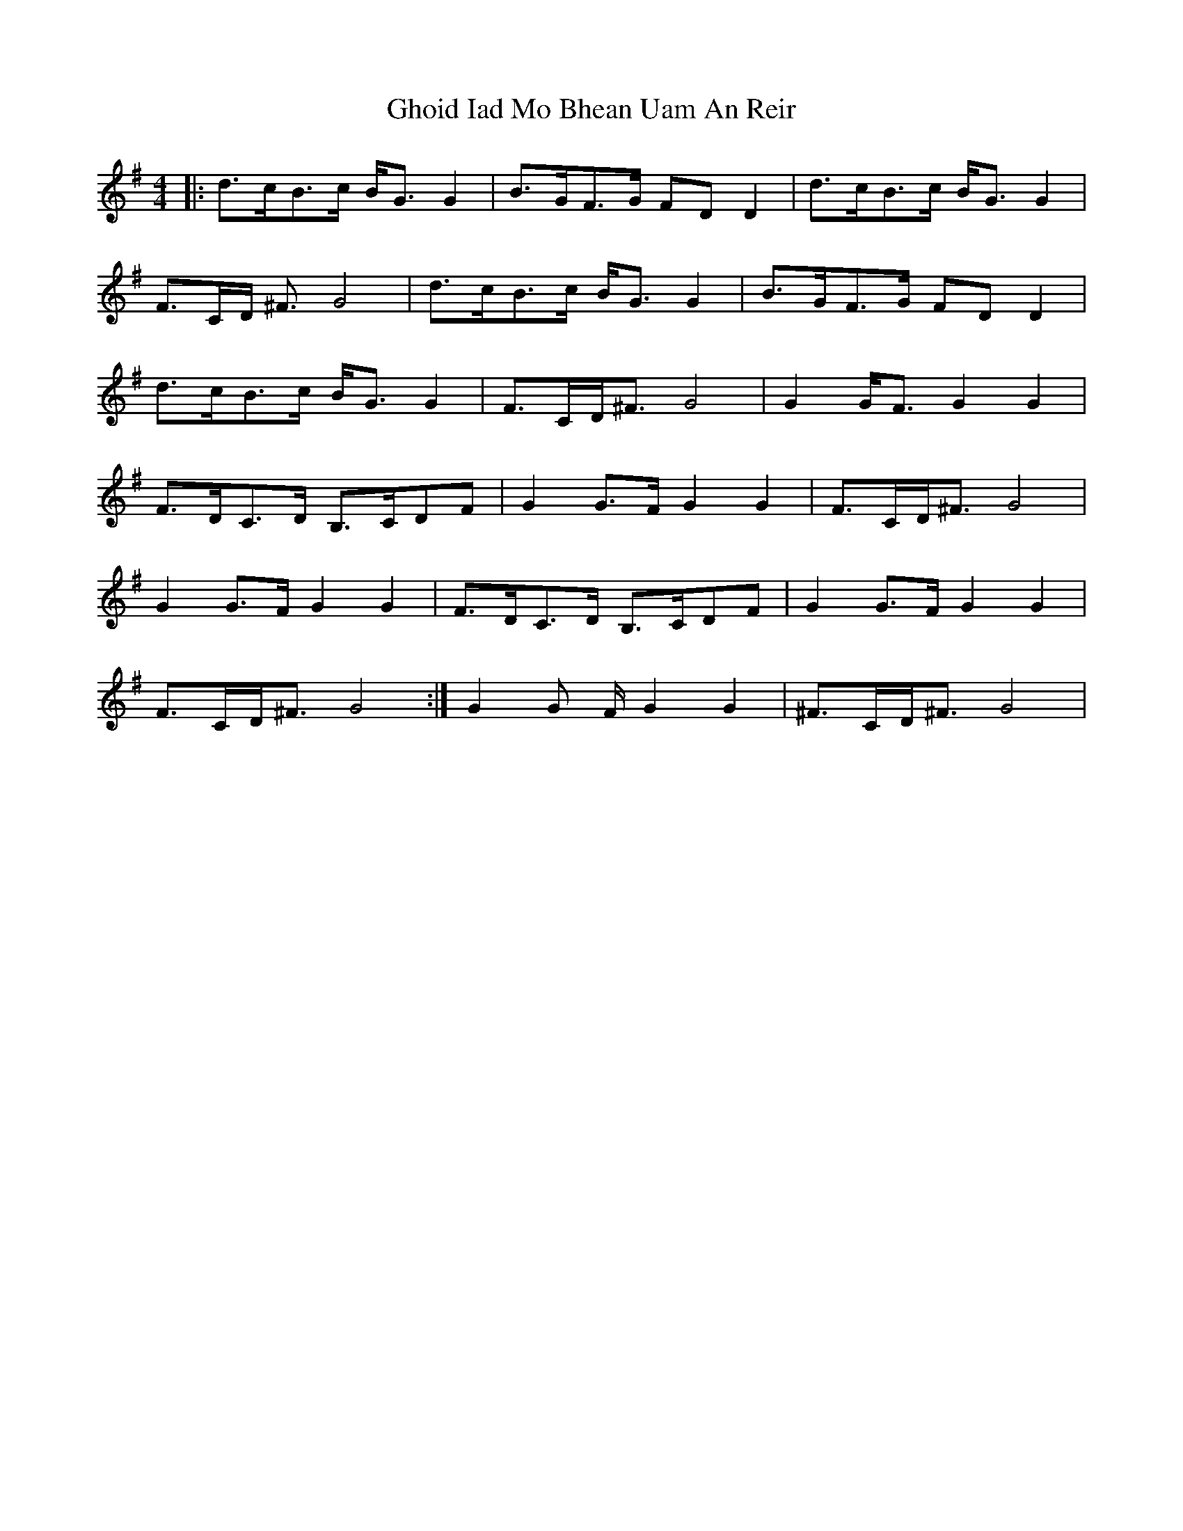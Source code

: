 X: 15107
T: Ghoid Iad Mo Bhean Uam An Reir
R: strathspey
M: 4/4
K: Gmajor
|:d3/2c/B3/2c/ B/G3/2G2|B3/2G/F3/2G/ FDD2|d3/2c/B3/2c/ B/G3/2G2|
F3/2C/D/ ^F3/2 G4|d3/2c/B3/2c/ B/G3/2 G2|B3/2G/F3/2G/ Fm/Dm/D2|
d3/2c/B3/2c/ B/G3/2G2|F3/2C/D/^F3/2 G4|G2G/F3/2 G2G2|
F3/2D/C3/2D/ B,3/2C/DF|G2G3/2F/ G2G2|F3/2C/D/^F3/2 G4|
G2G3/2F/ G2G2|F3/2D/C3/2D/ B,3/2C/DF|G2G3/2F/ G2G2|
F3/2C/D/^F3/2 G4:|G2G 3/2F/ G2G2|^F3/2C/D/^F3/2 G4|

